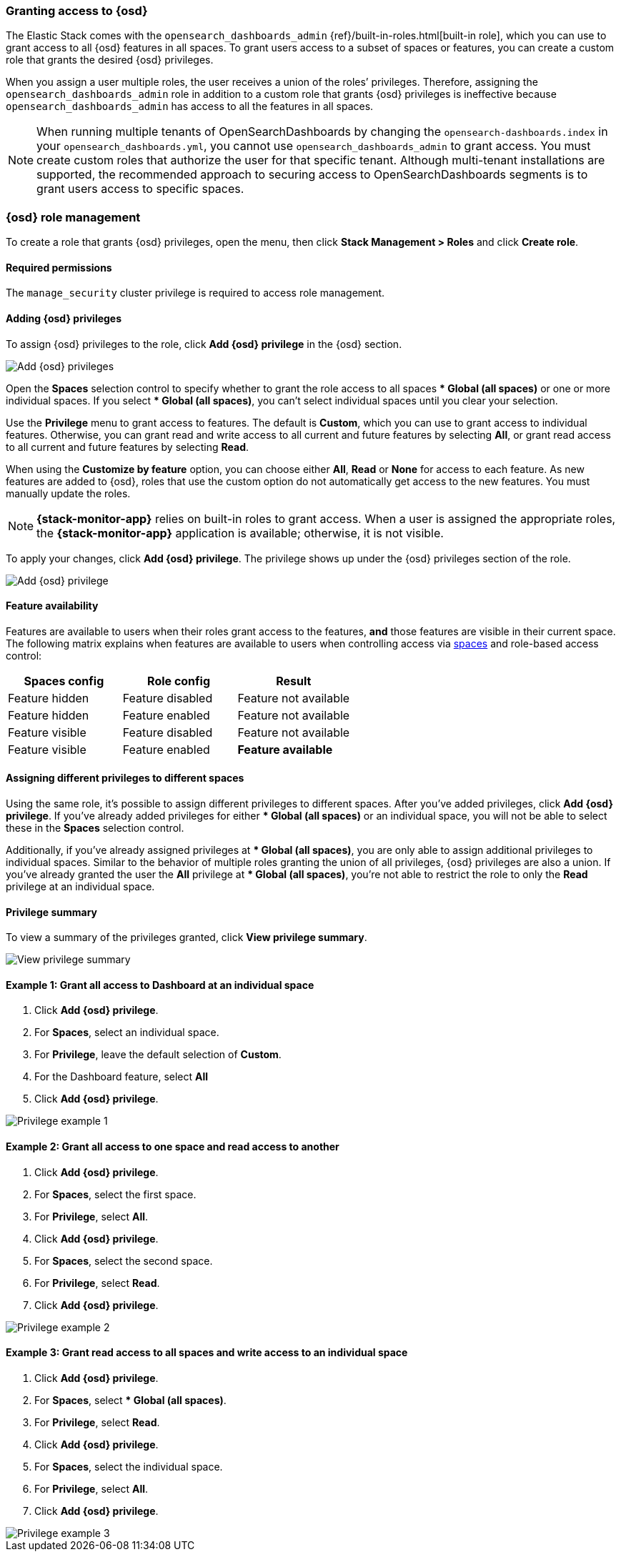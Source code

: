 [role="xpack"]
[[xpack-security-authorization]]

=== Granting access to {osd}
The Elastic Stack comes with the `opensearch_dashboards_admin` {ref}/built-in-roles.html[built-in role], which you can use to grant access to all {osd} features in all spaces. To grant users access to a subset of spaces or features, you can create a custom role that grants the desired {osd} privileges.

When you assign a user multiple roles, the user receives a union of the roles’ privileges. Therefore, assigning the `opensearch_dashboards_admin` role in addition to a custom role that grants {osd} privileges is ineffective because `opensearch_dashboards_admin` has access to all the features in all spaces.

NOTE: When running multiple tenants of OpenSearchDashboards by changing the `opensearch-dashboards.index` in your `opensearch_dashboards.yml`,
you cannot use `opensearch_dashboards_admin` to grant access. You must create custom roles that authorize the user for that specific tenant. Although multi-tenant installations are supported, the recommended approach to securing access to OpenSearchDashboards segments is to grant users access to specific spaces.

[role="xpack"]
[[opensearch-dashboards-role-management]]
=== {osd} role management

To create a role that grants {osd} privileges, open the menu, then click *Stack Management > Roles* and click **Create role**.

[float]
==== Required permissions

The `manage_security` cluster privilege is required to access role management.

[[adding_opensearch_dashboards_privileges]]
==== Adding {osd} privileges

To assign {osd} privileges to the role, click **Add {osd} privilege** in the {osd} section.

[role="screenshot"]
image::user/security/images/add-space-privileges.png[Add {osd} privileges]

Open the **Spaces** selection control to specify whether to grant the role access to all spaces *** Global (all spaces)** or one or more individual spaces. If you select *** Global (all spaces)**, you can’t select individual spaces until you clear your selection.

Use the **Privilege** menu to grant access to features. The default is **Custom**, which you can use to grant access to individual features. Otherwise, you can grant read and write access to all current and future features by selecting **All**, or grant read access to all current and future features by selecting **Read**.

When using the **Customize by feature** option, you can choose either **All**, **Read** or **None** for access to each feature. As new features are added to {osd}, roles that use the custom option do not automatically get access to the new features. You must manually update the roles.

NOTE: *{stack-monitor-app}* relies on built-in roles to grant access. When a
user is assigned the appropriate roles, the *{stack-monitor-app}* application is
available; otherwise, it is not visible.

To apply your changes, click **Add {osd} privilege**. The privilege shows up under the {osd} privileges section of the role.


[role="screenshot"]
image::user/security/images/create-space-privilege.png[Add {osd} privilege]

==== Feature availability

Features are available to users when their roles grant access to the features, **and** those features are visible in their current space. The following matrix explains when features are available to users when controlling access via <<spaces-managing, spaces>> and role-based access control:

|===
|**Spaces config** |**Role config** |**Result**

|Feature hidden
|Feature disabled
|Feature not available

|Feature hidden
|Feature enabled
|Feature not available

|Feature visible
|Feature disabled
|Feature not available

|Feature visible
|Feature enabled
|**Feature available**
|===

==== Assigning different privileges to different spaces

Using the same role, it’s possible to assign different privileges to different spaces. After you’ve added privileges, click **Add {osd} privilege**. If you’ve already added privileges for either *** Global (all spaces)** or an individual space, you will not be able to select these in the **Spaces** selection control.

Additionally, if you’ve already assigned privileges at *** Global (all spaces)**, you are only able to assign additional privileges to individual spaces. Similar to the behavior of multiple roles granting the union of all privileges, {osd} privileges are also a union. If you’ve already granted the user the **All** privilege at *** Global (all spaces)**, you’re not able to restrict the role to only the **Read** privilege at an individual space.


==== Privilege summary

To view a summary of the privileges granted, click **View privilege summary**.

[role="screenshot"]
image::user/security/images/view-privilege-summary.png[View privilege summary]

==== Example 1: Grant all access to Dashboard at an individual space

. Click **Add {osd} privilege**.
. For **Spaces**, select an individual space.
. For **Privilege**, leave the default selection of **Custom**.
. For the Dashboard feature, select **All**
. Click **Add {osd} privilege**.

[role="screenshot"]
image::user/security/images/privilege-example-1.png[Privilege example 1]

==== Example 2: Grant all access to one space and read access to another

. Click **Add {osd} privilege**.
. For **Spaces**, select the first space.
. For **Privilege**, select **All**.
. Click **Add {osd} privilege**.
. For **Spaces**, select the second space.
. For **Privilege**, select **Read**.
. Click **Add {osd} privilege**.

[role="screenshot"]
image::user/security/images/privilege-example-2.png[Privilege example 2]

==== Example 3: Grant read access to all spaces and write access to an individual space

. Click **Add {osd} privilege**.
. For **Spaces**, select *** Global (all spaces)**.
. For **Privilege**, select **Read**.
. Click **Add {osd} privilege**.
. For **Spaces**, select the individual space.
. For **Privilege**, select **All**.
. Click **Add {osd} privilege**.

[role="screenshot"]
image::user/security/images/privilege-example-3.png[Privilege example 3]
